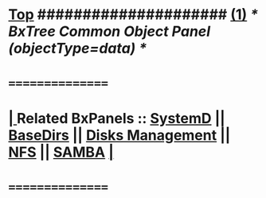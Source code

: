 *  [[elisp:(beginning-of-buffer)][Top]] #####################  [[elisp:(delete-other-windows)][(1)]]               /*  BxTree Common Object Panel (objectType=data) */
*      ================
*  [[elisp:(org-cycle)][| ]]  Related BxPanels   ::  [[elisp:(find-file "/bisos/apps/defaults/activeDocs/bxServices/servicesManage/bxSupervision/systemd/fullUsagePanel-en.org")][SystemD]] || [[file:/bisos/apps/defaults/activeDocs/bxPlatform/baseDirs/fullUsagePanel-en.org][BaseDirs]] || [[file:/bisos/apps/defaults/activeDocs/bxPlatform/baseDirs/disk/fullUsagePanel-en.org][Disks Management]] || [[file:/bisos/apps/defaults/activeDocs/bxPlatform/baseDirs/nfs/fullUsagePanel-en.org][NFS]] || [[file:/bisos/apps/defaults/activeDocs/bxPlatform/baseDirs/samba/fullUsagePanel-en.org][SAMBA]]   [[elisp:(org-cycle)][| ]]
*      ================
